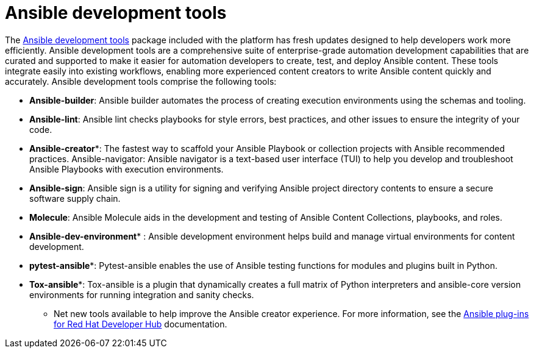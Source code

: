 = Ansible development tools

The https://www.redhat.com/en/technologies/management/ansible/development-tools[Ansible development tools] package included with the platform has fresh updates designed to help developers work more efficiently. Ansible development tools are a comprehensive suite of enterprise-grade automation development capabilities that are curated and supported to make it easier for automation developers to create, test, and deploy Ansible content. These tools integrate easily into existing workflows, enabling more experienced content creators to write Ansible content quickly and accurately.  Ansible development tools comprise the following tools: 	

- *Ansible-builder*: Ansible builder automates the process of creating execution environments using the schemas and tooling.					
- *Ansible-lint*: Ansible lint checks playbooks for style errors, best practices, and other issues to ensure the integrity of your code. 	
- *Ansible-creator**: The fastest way to scaffold your Ansible Playbook or collection projects with Ansible recommended practices.				
Ansible-navigator: Ansible navigator is a text-based user interface (TUI) to help you develop and troubleshoot Ansible Playbooks with execution environments.					
- *Ansible-sign*: Ansible sign is a utility for signing and verifying Ansible project directory contents to ensure a secure software supply chain.				
- *Molecule*: Ansible Molecule aids in the development and testing of Ansible Content Collections, playbooks, and roles.	
- *Ansible-dev-environment** : Ansible development environment helps build and manage virtual environments for content development. 	
- *pytest-ansible**: Pytest-ansible enables the use of Ansible testing functions for modules and plugins built in Python. 
- *Tox-ansible**: Tox-ansible is a plugin that dynamically creates a full matrix of Python interpreters and ansible-core version environments for running integration and sanity checks.	

* Net new tools available to help improve the Ansible creator experience.	For more information, see the https://docs.redhat.com/en/documentation/red_hat_ansible_automation_platform/2.4/html/installing_ansible_plug-ins_for_red_hat_developer_hub/rhdh-intro_aap-plugin-rhdh-installing#rhdh-about-plugins_rhdh-intro[Ansible plug-ins for Red Hat Developer Hub] documentation. 
